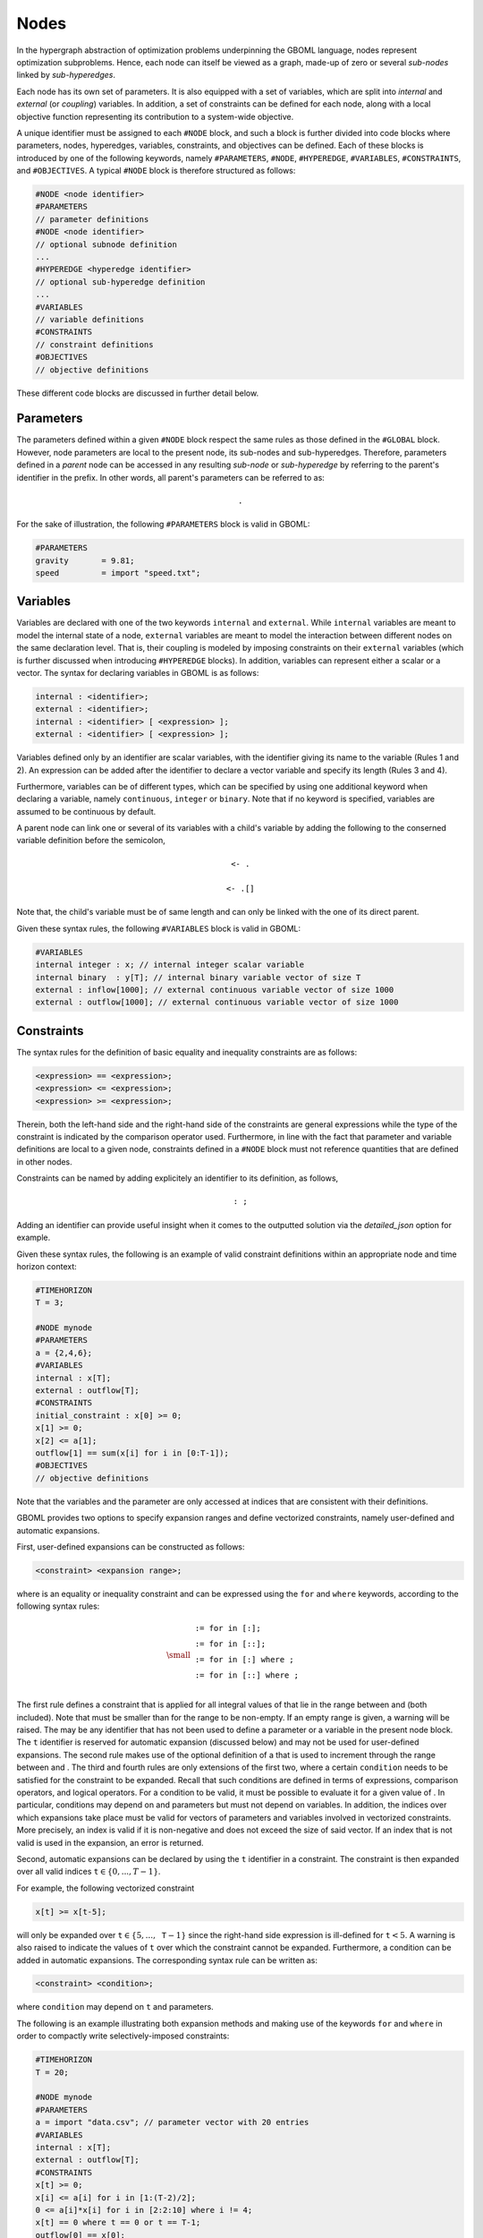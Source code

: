 Nodes
-----

In the hypergraph abstraction of optimization problems underpinning the GBOML language, nodes represent optimization subproblems. Hence, each node can itself be viewed as a graph, made-up of zero or several *sub-nodes* linked by *sub-hyperedges*.

Each node has its own set of parameters. It is also equipped with a set of variables, which are split into *internal* and *external* (or *coupling*) variables. In addition, a set of constraints can be defined for each node, along with a local objective function representing its contribution to a system-wide objective. 

A unique identifier must be assigned to each :math:`\texttt{#NODE}` block, and such a block is further divided into code blocks where parameters, nodes, hyperedges, variables, constraints, and objectives can  be defined.
Each of these blocks is introduced by one of the following keywords, namely :math:`\texttt{#PARAMETERS}`, :math:`\texttt{#NODE}`, :math:`\texttt{#HYPEREDGE}`, :math:`\texttt{#VARIABLES}`, :math:`\texttt{#CONSTRAINTS}`, and :math:`\texttt{#OBJECTIVES}`.
A typical :math:`\texttt{#NODE}` block is therefore structured as follows:

.. code-block:: c

   #NODE <node identifier>
   #PARAMETERS
   // parameter definitions
   #NODE <node identifier>
   // optional subnode definition
   ...
   #HYPEREDGE <hyperedge identifier>
   // optional sub-hyperedge definition
   ...
   #VARIABLES
   // variable definitions
   #CONSTRAINTS
   // constraint definitions
   #OBJECTIVES
   // objective definitions

These different code blocks are discussed in further detail below.

Parameters
==========

The parameters defined within a given :math:`\texttt{#NODE}` block respect the same rules as those defined in the :math:`\texttt{#GLOBAL}` block. However, node parameters are local to the present node, its sub-nodes and sub-hyperedges. Therefore, parameters defined in a *parent* node can be accessed in any resulting *sub-node* or *sub-hyperedge* by referring to the parent's identifier in the prefix. In other words, all parent's parameters can be referred to as:

 .. math::

    \texttt{<parent node identifier>.<parameter identifier>}

For the sake of illustration, the following :math:`\texttt{#PARAMETERS}` block is valid in GBOML:

.. code-block:: c

  #PARAMETERS
  gravity       = 9.81;
  speed         = import "speed.txt";

Variables
=========

Variables are declared with one of the two keywords :math:`\texttt{internal}` and :math:`\texttt{external}`. While :math:`\texttt{internal}` variables are meant to model the internal state of a node, :math:`\texttt{external}` variables are meant to model the interaction between different nodes on the same declaration level.
That is, their coupling is modeled by imposing constraints on their :math:`\texttt{external}` variables (which is further discussed when introducing :math:`\texttt{#HYPEREDGE}` blocks). In addition, variables can represent either a scalar or a vector. The syntax for declaring variables in GBOML is as follows:

.. code-block:: c

  internal : <identifier>;
  external : <identifier>;
  internal : <identifier> [ <expression> ];
  external : <identifier> [ <expression> ];

Variables defined only by an identifier are scalar variables, with the identifier giving its name to the variable (Rules 1 and 2). An expression can be added after the identifier to declare a vector variable and specify its length (Rules 3 and 4).

Furthermore, variables can be of different types, which can be specified by using one additional keyword when declaring a variable, namely :math:`\texttt{continuous}`, :math:`\texttt{integer}` or :math:`\texttt{binary}`. Note that if no keyword is specified, variables are assumed to be continuous by default.

A parent node can link one or several of its variables with a child's variable by adding the following to the conserned variable definition before the semicolon, 

 .. math::

    \texttt{<- <child node identifier>.<variable identifier>}

 .. math::

    \texttt{<- <child node identifier>.<variable identifier>[<expression>]}

Note that, the child's variable must be of same length and can only be linked with the one of its direct parent.

Given these syntax rules, the following :math:`\texttt{#VARIABLES}` block is valid in GBOML:

.. code-block:: c

   #VARIABLES
   internal integer : x; // internal integer scalar variable
   internal binary  : y[T]; // internal binary variable vector of size T
   external : inflow[1000]; // external continuous variable vector of size 1000
   external : outflow[1000]; // external continuous variable vector of size 1000

Constraints
===========

The syntax rules for the definition of basic equality and inequality constraints are as follows:

.. code-block:: c

 <expression> == <expression>;
 <expression> <= <expression>;
 <expression> >= <expression>;

Therein, both the left-hand side and the right-hand side of the constraints are general expressions while the type of the constraint is indicated by the comparison operator used.
Furthermore, in line with the fact that parameter and variable definitions are local to a given node, constraints defined in a :math:`\texttt{#NODE}` block must not reference quantities that are defined in other nodes.

Constraints can be named by adding explicitely an identifier to its definition, as follows,

.. math::

    \texttt{<constraint identifier>: <constraint>;}

Adding an identifier can provide useful insight when it comes to the outputted solution via the *detailed_json* option for example. 

Given these syntax rules, the following is an example of valid constraint definitions within an appropriate node and time horizon context:

.. code-block:: c

 #TIMEHORIZON
 T = 3;

 #NODE mynode
 #PARAMETERS
 a = {2,4,6};
 #VARIABLES
 internal : x[T];
 external : outflow[T];
 #CONSTRAINTS
 initial_constraint : x[0] >= 0;
 x[1] >= 0;
 x[2] <= a[1];
 outflow[1] == sum(x[i] for i in [0:T-1]);
 #OBJECTIVES
 // objective definitions

Note that the variables and the parameter are only accessed at indices that are consistent with their definitions.

GBOML provides two options to specify expansion ranges and define vectorized constraints, namely user-defined and automatic expansions.

First, user-defined expansions can be constructed as follows:

.. code-block:: c

 <constraint> <expansion range>;

where :math:`\texttt{<constraint>}` is an equality or inequality constraint and :math:`\texttt{<expansion range>}` can be expressed using the :math:`\texttt{for}` and :math:`\texttt{where}` keywords, according to the following syntax rules:

.. math::

 {\small
 \begin{align*}
 \texttt{<expansion range>} &\texttt{:= for <identifier> in [<start>:<end>];}\\
                             &\texttt{:= for <identifier> in [<start>:<step>:<end>];}\\
                             &\texttt{:= for <identifier> in [<start>:<end>] where <condition>;}\\
                             &\texttt{:= for <identifier> in [<start>:<step>:<end>] where <condition>;}\\
 \end{align*}}

The first rule defines a constraint that is applied for all integral values of :math:`\texttt{<identifier>}` that lie in the range between :math:`\texttt{<start>}` and :math:`\texttt{<end>}` (both included). Note that :math:`\texttt{<start>}` must be smaller than :math:`\texttt{<end>}` for the range to be non-empty. If an empty range is given, a warning will be raised. The :math:`\texttt{<identifier>}` may be any identifier that has not been used to define a parameter or a variable in the present node block. The :math:`\texttt{t}` identifier is reserved for automatic expansion (discussed below) and may not be used for user-defined expansions. The second rule makes use of the optional definition of a :math:`\texttt{<step>}` that is used to increment through the range between :math:`\texttt{<start>}` and :math:`\texttt{<end>}`. The third and fourth rules are only extensions of the first two, where a certain :math:`\texttt{condition}` needs to be satisfied for the constraint to be expanded. Recall that such conditions are defined in terms of expressions, comparison operators, and logical operators. For a condition to be valid, it must be possible to evaluate it for a given value of :math:`\texttt{<identifier>}`. In particular, conditions may depend on :math:`\texttt{<identifier>}` and parameters but must not depend on variables. In addition, the indices over which expansions take place must be valid for vectors of parameters and variables involved in vectorized constraints. More precisely, an index is valid if it is non-negative and does not exceed the size of said vector. If an index that is not valid is used in the expansion, an error is returned.

Second, automatic expansions can be declared by using the :math:`\texttt{t}` identifier in a constraint. The constraint is then expanded over all valid indices :math:`\texttt{t} \in \{0,...,T-1\}`.

For example, the following vectorized constraint

.. code-block:: c

 x[t] >= x[t-5];

will only be expanded over :math:`\texttt{t} \in \{5,...,\texttt{T}-1\}` since the right-hand side expression is ill-defined for :math:`\texttt{t} < 5`. A warning is also raised to indicate the values of :math:`\texttt{t}` over which the constraint cannot be expanded. Furthermore, a condition can be added in automatic expansions. The corresponding syntax rule can be written as:

.. code-block:: c

 <constraint> <condition>;

where :math:`\texttt{condition}` may depend on :math:`\texttt{t}` and parameters.

The following is an example illustrating both expansion methods and making use of the keywords :math:`\texttt{for}` and :math:`\texttt{where}` in order to compactly write selectively-imposed constraints:

.. code-block:: c

 #TIMEHORIZON
 T = 20;

 #NODE mynode
 #PARAMETERS
 a = import "data.csv"; // parameter vector with 20 entries
 #VARIABLES
 internal : x[T];
 external : outflow[T];
 #CONSTRAINTS
 x[t] >= 0;
 x[i] <= a[i] for i in [1:(T-2)/2];
 0 <= a[i]*x[i] for i in [2:2:10] where i != 4;
 x[t] == 0 where t == 0 or t == T-1;
 outflow[0] == x[0];
 outflow[t] == outflow[t-1] + x[t];
 #OBJECTIVES
 // objective definitions

While the syntax discussed above is sufficiently expressive to define nonlinear equality and inequality constraints, the GBOML compiler expects constraints to be affine with respect to all variables involved. Hence, encoding nonlinear constraints leads to an error being raised.

Objectives
==========

Objective definitions are given by an expression and a keyword indicating whether the objective should be minimized or maximized.
The syntax rules for the definition of objectives are as follows:

.. code-block:: c

 min : <expression>;
 max : <expression>;
 min : <expression> <expansion range>;
 max : <expression> <expansion range>;

At least one node in a given model must possess at least one objective but all nodes may have multiple objectives. In case multiple objectives are given in the same :math:`\texttt{#NODE}` block, all objectives are aggregated into a single one by summing them (respecting the sign associated with the keywords :math:`\texttt{min}` and :math:`\texttt{max}`).
Since the abstract GBOML problem is a minimization problem, the signs of objectives that should be maximized are inverted before summation.

Objectives can also be expanded in two ways, namely via user-defined and automatic expansions. First, user-defined expansions make use of an :math:`\texttt{<identifier>}` that will be expanded over each value in the :math:`\texttt{<expansion range>}`. Second, automatic expansions can be constructed by using the :math:`\texttt{t}` identifier directly in the objective. Since all local objectives defined in the same :math:`\texttt{#NODE}` block are eventually aggregated, the following objectives are in fact equivalent:

.. math::

 \texttt{min : x[t]}, \quad \texttt{min : sum(x[i] for i in [0:T-1])}


Similarly to constraints, objectives can also have an identifier by adding it before the colon, as follows,

.. code-block:: c

 min <identifier>: <expression>;
 max <identifier>: <expression>;
 min <identifier>: <expression> <expansion range>;
 max <identifier>: <expression> <expansion range>;

The previous example can be completed by defining an objective function, which yields a complete and valid :math:`\texttt{#NODE}` block:

.. code-block:: c

 #TIMEHORIZON
 T = 20;

 #NODE mynode
 #PARAMETERS
 a = import "data.csv"; // parameter vector with 20 entries
 #VARIABLES
 internal : x[T];
 external : outflow[T];
 #CONSTRAINTS
 x[t] >= 0;
 x[t] <= a[t] for t in [1:T-2];
 x[t] == 0 where t == 0 or t == T-1;
 outflow[0] == x[0];
 outflow[t] == outflow[t-1] + x[t];
 #OBJECTIVES
 max last_outflow: outflow[T-1];

As for constraint definitions, the syntax for objective definitions is sufficiently expressive to define nonlinear objectives.
However, the GBOML compiler expects all objectives to be affine with respect to all variables.

Import
======

A node can also be declared by importing it from another GBOML file by using the following rules, 

.. code-block:: c

 #NODE <node identifier> = import <identifiers> FROM <filename>
 #NODE <node identifier> = import <identifiers> FROM <filename> WITH <redefinitions>

The first node identifier is the one of the newly declared node. After the *IMPORT* keyword, a series of dot separated identifiers will name the node searched for in the file indicated by *filename*. These dot separated identifiers can name any node in *filename* by giving the full searched name layer by layer. In other words, any sub-node can be imported by identifying it as, 

.. math::

    \texttt{<parent identifier>.<sub_node identifier>}

giving the full path from the top layer nodes to the sub-node searched for. Note that if a top layer node is wanted, only its identifier is sufficient.

When importing a given node, there exists two types of possible redefinitions: 

 * Parameters'value: Redefining an already existing parameter by a different value.

 * Variables'coupling type: Changing the internal/external type of a variable. 

To redefining a parameters'value, the usual parameter definition is needed as explained in the Parameters section with the identifier already existing in the node. Note that the redefinition of a parameter must not change its type (vector or scalar). 

The following rule enables to change a variable's coupling type, 

.. code-block:: c

 <variable identifier> external;
 <variable identifier> internal;

To illustrate, let us consider the file *file1.txt*, 

.. code-block:: c

  //file1.txt 
  #NODE Consumers
    #PARAMETERS
      total_number = 10;

    #NODE consumer_1 
      #PARAMETERS
        price_per_unit = 5;
        avg_number_of_units = 100;
      #VARIABLES 
        internal : delivery[T];
      ...
    #VARIABLES 
      internal : consumer_1_delivery[T] <- consumer_1.delivery[T];
      ...

The node *consumer_1* can be imported in another file *file2.txt* as,

.. code-block:: c

  //file2.txt 
  #NODE average_consumer = import Consumers.consumer_1 from "file1.txt" with
    price_per_unit = 6;
    delivery external;

This code defines the node *average_consumer* by importing the node *consumer_1* from *file1.txt*. It redefines its parameter *price_per_unit* with a different value and changes the type of the variable *delivery* from *internal* to *external*.